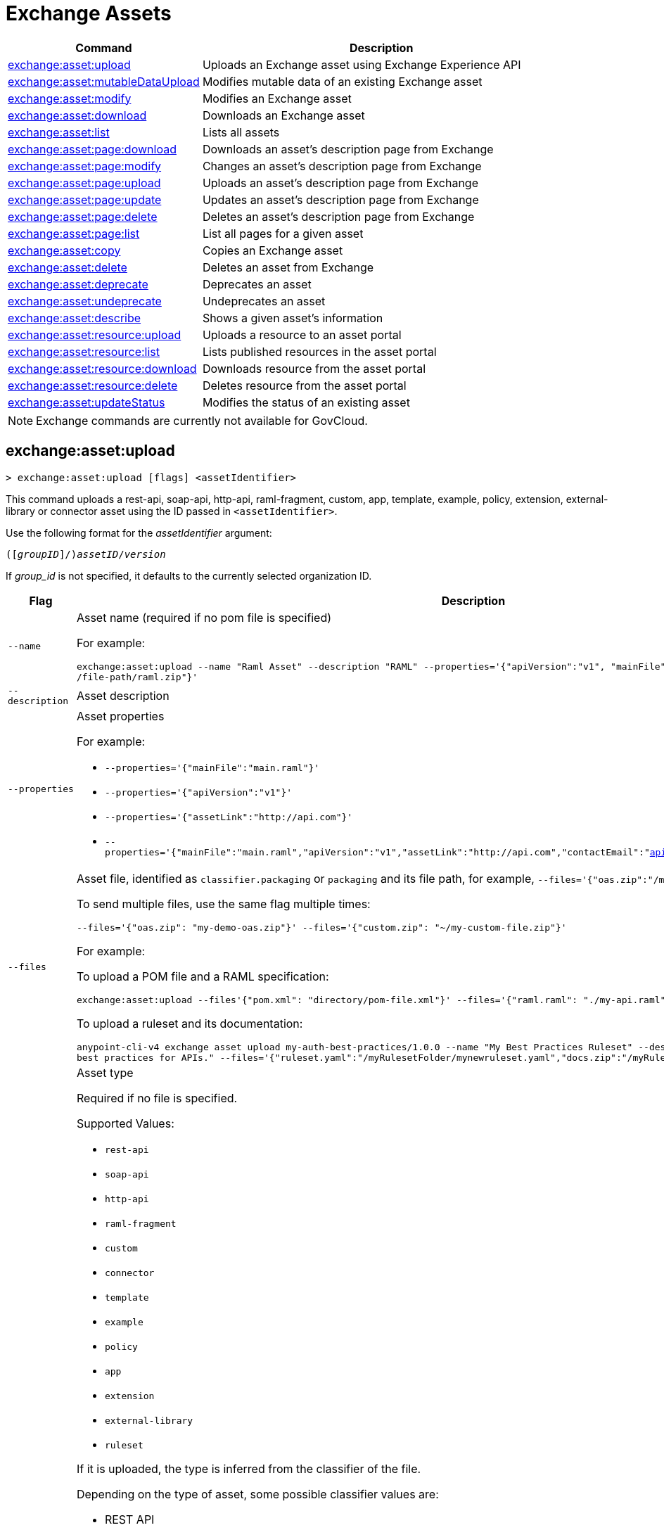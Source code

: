 = Exchange Assets

// tag::summary[]

[%header,cols="35a,65a"]
|===
|Command |Description
// |xref:exchange-assets.adoc#exchange-asset-upload[exchange:asset:upload] | Uploads an Exchange asset
|xref:anypoint-cli::exchange-assets.adoc#exchange-asset-upload[exchange:asset:upload] | Uploads an Exchange asset using Exchange Experience API
|xref:anypoint-cli::exchange-assets.adoc#exchange-asset-mutableDataUpload[exchange:asset:mutableDataUpload] | Modifies mutable data of an existing Exchange asset
|xref:anypoint-cli::exchange-assets.adoc#exchange-asset-modify[exchange:asset:modify] | Modifies an Exchange asset
|xref:anypoint-cli::exchange-assets.adoc#exchange-asset-download[exchange:asset:download] | Downloads an Exchange asset
|xref:anypoint-cli::exchange-assets.adoc#exchange-asset-list[exchange:asset:list] | Lists all assets
|xref:anypoint-cli::exchange-assets.adoc#exchange-asset-page-download[exchange:asset:page:download] | Downloads an asset's description page from Exchange
|xref:anypoint-cli::exchange-assets.adoc#exchange-asset-page-modify[exchange:asset:page:modify] | Changes an asset's description page from Exchange
|xref:anypoint-cli::exchange-assets.adoc#exchange-asset-page-upload[exchange:asset:page:upload] | Uploads an asset's description page from Exchange
|xref:anypoint-cli::exchange-assets.adoc#exchange-asset-page-update[exchange:asset:page:update] | Updates an asset's description page from Exchange
|xref:anypoint-cli::exchange-assets.adoc#exchange-asset-page-delete[exchange:asset:page:delete] | Deletes an asset's description page from Exchange
|xref:anypoint-cli::exchange-assets.adoc#exchange-asset-page-list[exchange:asset:page:list] | List all pages for a given asset
|xref:anypoint-cli::exchange-assets.adoc#exchange-asset-copy[exchange:asset:copy] | Copies an Exchange asset
|xref:anypoint-cli::exchange-assets.adoc#exchange-asset-delete[exchange:asset:delete] | Deletes an asset from Exchange
|xref:anypoint-cli::exchange-assets.adoc#exchange-asset-deprecate[exchange:asset:deprecate] | Deprecates an asset
|xref:anypoint-cli::exchange-assets.adoc#exchange-asset-undeprecate[exchange:asset:undeprecate] | Undeprecates an asset
|xref:anypoint-cli::exchange-assets.adoc#exchange-asset-describe[exchange:asset:describe] | Shows a given asset's information
|xref:anypoint-cli::exchange-assets.adoc#exchange-asset-resource-upload[exchange:asset:resource:upload] | Uploads a resource to an asset portal
|xref:anypoint-cli::exchange-assets.adoc#exchange-asset-resource-list[exchange:asset:resource:list] | Lists published resources in the asset portal
|xref:anypoint-cli::exchange-assets.adoc#exchange-asset-resource-download[exchange:asset:resource:download] | Downloads resource from the asset portal
|xref:anypoint-cli::exchange-assets.adoc#exchange-asset-resource-delete[exchange:asset:resource:delete] | Deletes resource from the asset portal
|xref:anypoint-cli::exchange-assets.adoc#exchange-asset-updateStatus[exchange:asset:updateStatus] | Modifies the status of an existing asset
|===

// end::summary[]

// tag::commands[]

// == exchange:asset:upload

// ----
// > exchange:asset:upload [options] <assetIdentifier> [filePath]
// ----

// This command uploads an OAS, RAML, WSDL, HTTP, or custom asset using the IDs passed in `<assetIdentifier>`. +
// If `<filePath>` points to a ZIP archive file, that archive must include an `exchange.json` file describing the asset. +
// Argument `assetIdentifier` should be formatted as follows: `<group_id>/<asset_id>/<version>`.

// Besides the default `--help` and `-o`/`--output` options, this command also accepts:

// [%header,cols="30a,40a,30a"]
// |===
// | Command | Description |  Example
// | `--apiVersion` | Asset API version .4+<.<|
// `exchange:asset:upload --apiVersion 1.0 --name testProject --classifier custom`

// `exchange:asset:upload --mainFile 'api.yml'`
// | `--name` |Asset name
// | `--mainFile` | Main file of the API asset
// | `--classifier` | Valid asset classifiers are `oas`, `raml`, `wsdl`, `http`, and `custom`.
// |===

NOTE: Exchange commands are currently not available for GovCloud.

[[exchange-asset-upload]]
== exchange:asset:upload

----
> exchange:asset:upload [flags] <assetIdentifier>
----

This command uploads a rest-api, soap-api, http-api, raml-fragment, custom, app, template, example, policy, extension, external-library or connector asset using the ID passed in `<assetIdentifier>`.

Use the following format for the _assetIdentifier_ argument:

`([_groupID_]/)_assetID_/_version_`

If _group_id_ is not specified, it defaults to the currently selected organization ID.

[%header,cols="30a,70a"]
|===
| Flag | Description
| `--name` | Asset name (required if no pom file is specified) 

For example:

`exchange:asset:upload --name "Raml Asset" --description "RAML"  --properties='{"apiVersion":"v1", "mainFile": "api.raml"}' --files='{"raml.zip":"​/file-path/raml.zip"}'`
| `--description` | Asset description 
| `--properties` | Asset properties 

For example:

* `--properties='{"mainFile":"main.raml"}'`
* `--properties='{"apiVersion":"v1"}'`
* `--properties='{"assetLink":"\http://api.com"}'`
* `--properties='{"mainFile":"main.raml","apiVersion":"v1","assetLink":"\http://api.com","contactEmail":"api@mulesoft.com","contactName":"Marc"}'`

| `--files` | Asset file, identified as `classifier.packaging` or `packaging` and its file path, for example, `--files='{"oas.zip":"​/my-api.raml"}'`

To send multiple files, use the same flag multiple times:

`--files='{"oas.zip": "my-demo-oas.zip"}' --files='{"custom.zip": "~/my-custom-file.zip"}'` 

For example:

To upload a POM file and a RAML specification:

`exchange:asset:upload --files'{"pom.xml": "directory/pom-file.xml"}' --files='{"raml.raml": "./my-api.raml"}'`

To upload a ruleset and its documentation:

`anypoint-cli-v4 exchange asset upload my-auth-best-practices/1.0.0 --name "My Best Practices Ruleset" --description "This ruleset enforces my best practices for APIs." --files='{"ruleset.yaml":"/myRulesetFolder/mynewruleset.yaml","docs.zip":"/myRulesetFolder/ruleset.doc.zip"}'`

| `--type` | Asset type

Required if no file is specified.

Supported Values:

* `rest-api`
* `soap-api`
* `http-api`
* `raml-fragment`
* `custom`
* `connector`
* `template`
* `example`
* `policy`
* `app`
* `extension`
* `external-library`
* `ruleset`

If it is uploaded, the type is inferred from the classifier of the file.

Depending on the type of asset, some possible classifier values are:

* REST API
** `oas`  (with `zip`, `yaml`, or `json` as packaging)
** `raml` (with `zip` or `raml` as packaging)
* RAML Fragment
** `raml-fragment` (with `zip` or `raml` as packaging)
* SOAP API
** `wsdl` (with `zip`, `wsld`, or `xml` as packaging)
* Custom
** `custom`
* Application
** `mule-application` (with `jar` as packaging)
* Policy
** `mule-policy` (with `jar` as packaging) + `policy-definition` (with `yaml` as packaging)
* Example
** `mule-application-example` (with `jar` as packaging)
* Template
** `mule-application-template` (with `jar` as packaging)
* Extension
** `mule-plugin` (with `jar` as packaging)
* Connector
** `studio-plugin` (with `zip` as packaging) + file with no classifier and packaging `jar`
* External Library
** `external-library` (with `jar` as packaging) 

| `--categories` | Categories 

`categories.someKey value`

For example:

`categories.anotherKey anotherValue`

| `--fields` | Fields 

`fields.someKey value`

For example:

`fields.anotherKey anotherValue`

| `--keywords` | Keywords (comma-separated) 

For example:

`raml,rest-api,someKeyword`

| `--tags` | Tags (comma-separated)

For example:

`api,tag1,tag2`

| `--dependencies` | Asset dependencies (comma-separated) 

For example:

`groupID:assetID:version,groupID2:assetID:version`

| `--status` | Asset status

Supported Values:

* `development`
* `published`

Default value:

* `published` 

|===

[[exchange-asset-mutableDataUpload]]
== exchange:asset:mutableDataUpload

----
> exchange:asset:mutableDataUpload [flags] <assetIdentifier>
----

This command modifies the mutable data of an already created asset, including tags, categories, fields, and documentation.

Use the following format for the _assetIdentifier_ argument:

`[_<groupID>_]/_<assetID>_/_<version>_`

If _group_id_ is not specified, it defaults to the currently selected organization ID.

[%header,cols="40a,30a,30a"]
|===
| Flag | Description |  Example
| `--docs` | Documentation file. (Should specify the "zip" file path. Example: "--docs /.../file-path/docs.zip") |
`--docs /Users/llucas/Desktop/examples/docs.zip --tags "tag1,tag2" --categories.beach sun --fields.central park fa7b266c-3817-4cbb-ae49-7f3cc6c8cd9e/asset-id/1.0.0`

| `--categories` | Categories |

`--categories.someKey value`

`--categories.anotherKey anotherValue`

| `--fields` | Fields |

`--fields.someKey value`

`--fields.anotherKey anotherValue`

| `--tags` | Tags (comma-separated)|

`--tags api,tag1,tag2`

|===

[[exchange-asset-updateStatus]]
== exchange:asset:updateStatus

----
> exchange:asset:updateStatus [flags] <assetIdentifier>
----

This command modifies the status of an already created asset.

Use the following format for the _assetIdentifier_ argument:

`[_<groupID>_]/_<assetID>_/_<version>_`

If _group_id_ is not specified, it defaults to the currently selected organization ID.

[%header,cols="40a,30a,30a"]
|===
| Flag | Description |  Example
| `--status` | Asset status

Supported Values:

* `published`
* `deprecated` |

`--status deprecated`

|===

Valid transitions are:

[%header,cols="30a,30a"]
|===
| From | To
| `development` | `published`
| `published` | `deprecated`
| `deprecated` | `published`
|===

Note that the `published` state corresponds to the `stable` state

[[exchange-asset-modify]]
== exchange:asset:modify

----
> exchange:asset:modify [flags] <assetIdentifier>
----

This command modifies the Exchange asset identified with `<assetIdentifier>`. +
Argument `assetIdentifier` should be formatted as follows: `([group_id]/)<asset_id>/<version>`. +
If `group_id` is not specified, it defaults to the currently selected Organization ID.

Besides the default `--help` flag, this command also accepts:

[%header,cols="30a,40a,30a"]
|===
|Flag | Description |  Example
|`--name` | New asset name .2+<.< | `--name newName --tags test,sample`
|`--tags` | Comma-separated tags for the asset | `--tags tag1,tag2`
|===

[[exchange-asset-download]]
== exchange:asset:download

----
> exchange:asset:download [flags] <assetIdentifier> <directory>
----

This command downloads the Exchange asset identified with `<assetIdentifier>` to the directory passed in `<directory>`. +
Argument `assetIdentifier` should be formatted as follows: `([group_id]/)<asset_id>/<version>`. +
If `group_id` is not specified, it defaults to the currently selected Organization ID.

This command accepts only the default flag `--help`.

[[exchange-asset-list]]
== exchange:asset:list

----
> exchange:asset:list [flags] [searchText]
----

This command lists all assets in Exchange.

[TIP]
You can specify keywords in searchText to limit results to APIs containing those specific keywords.

Besides the default `--help` flag, this command also accepts:

[%header,cols="30a,40a,30a"]
|===
|Flag | Description |  Example
|`--limit` | Number of results to retrieve | `--limit 2`
|`--offset` | Offsets the number of APIs passed | `--offset 3`
|`--organizationId` | Filters by organization id | `--organizationId a12b3c45-de6f-789g-hi01-j2klm3nop4q5`
| `--output` | Specifies the response format. | `--output json`

|===

[[exchange-asset-page-download]]
== exchange:asset:page:download

----
> exchange:asset:page:download [flags] <assetIdentifier> <directory> [pageName]
----

This command downloads the description page specified in `<pageName>` for the Exchange asset identified with `<assetIdentifier>` to the directory passed in `<directory>`. +
If [pageName] is not specified, this command downloads all pages.

[NOTE]
This command only supports published pages.

Argument `assetIdentifier` should be formatted as follows: `([group_id]/)<asset_id>/<version>`. +
If `group_id` is not specified, it defaults to the currently selected Organization ID. +
The description page in downloaded in Markdown format. When `name` is not specified, all pages are downloaded.

This command accepts only the default flag `--help`.

[[exchange-asset-page-modify]]
== exchange:asset:page:modify

----
> exchange:asset:page:modify [flags] <assetIdentifier> <pageName>
----

This command modifies the description page specified in `<pageName>`, for the Exchange asset identified with `<assetIdentifier>`.

[NOTE]
This command only supports published pages.

Argument `assetIdentifier` should be formatted as follows: `([group_id]/)<asset_id>/<version>`. +
If `group_id` is not specified, it defaults to the currently selected Organization ID. +
Besides the default `--help` flag, this command also accepts the `--name` flag to set a new asset page name.

[[exchange-asset-page-upload]]
== exchange:asset:page:upload

----
> exchange:asset:page:upload [flags] <assetIdentifier> <pageName> <mdPath>
----

This command uploads an asset description page from the path passed in `<mdPath>` using the name specified in `<pageName>` to the Exchange asset identified with `<assetIdentifier>`. +
Naming the page "home" makes the uploaded page the main description page for the Exchange asset.

[CAUTION]
This command publishes all active drafts as part of the operation.

Argument `assetIdentifier` should be formatted as follows: `[group_id]/<asset_id>/<version>`. +
If `group_id` is not specified, it defaults to the currently selected Organization ID. +
This command accepts only the default flag `--help`.

[[exchange-asset-page-update]]
== exchange:asset:page:update

----
> exchange:asset:page:update [flags] <assetIdentifier> <pageName> <mdPath>
----

This command updates the content of an asset description page from the path passed in `<mdPath>` using the name specified in `<pageName>` to the Exchange asset identified with `<assetIdentifier>`. +
Naming the page "home" makes the updated page the main description page for the Exchange asset.

[CAUTION]
This command publishes all active drafts as part of the operation.

Argument `assetIdentifier` should be formatted as follows: `[group_id]/<asset_id>/<version>`. +
If `group_id` is not specified, it defaults to the currently selected Organization ID. +
This command accepts only the default flag `--help`.

[[exchange-asset-page-delete]]
== exchange:asset:page:delete

----
> exchange:asset:page:delete [flags] <assetIdentifier> <pageName>
----

This command deletes the description page specified in `<pageName>`, for the asset identified with `<assetIdentifier>`. +

[WARNING]
This command does not prompt twice before deleting. If you send a delete instruction, it does not ask for confirmation.

[NOTE]
This command only supports published pages.

Argument `assetIdentifier` should be formatted as follows: `([group_id]/)<asset_id>/<version>`. +
If `group_id` is not specified, it defaults to the currently selected Organization ID. +
This command accepts only the default flag `--help`.

[[exchange-asset-page-list]]
== exchange:asset:page:list

----
> exchange:asset:page:list <assetIdentifier>
----

This command lists all pages for the asset passed in `<assetIdentifier>`. +
Argument `assetIdentifier` should be formatted as follows: `([group_id]/)<asset_id>/<version>`. +
If `group_id` is not specified, it defaults to the currently selected Organization ID.

[NOTE]
This command only supports published pages.

This command has the `--output` flag. Use the `--output` flag to specify the response format. Supported values are `table` (default) and `json`

This command also accepts the default flag `--help`.

[[exchange-asset-copy]]
== exchange:asset:copy

----
> exchange:asset:copy [flags] <source> <target>
----

This command copies the Exchange asset from `<source>` to `<target>`. +
Arguments `<source>` and `<target>` should be formatted as follows: `([group_id]/)<asset_id>/<version>`. +
If `group_id` is not specified, it defaults to the currently selected Organization ID.

This command accepts the default flag `--help`, and also:

[%header,cols="30a,40a,30a"]
|===
| Flag | Description |  Example
|`--targetOrganizationId` | Organization ID to copy asset into | `--targetOrganizationId organization_id source_group_id/source_asset_id/source_version target_group_id/target_asset_id/target_version`
|===

[[exchange-asset-delete]]
== exchange:asset:delete

----
> exchange:asset:delete [flags] <assetIdentifier>
----

This command deletes the Exchange asset passed in `<assetIdentifier>`.

[WARNING]
This command does not prompt twice before deleting. If you send a delete instruction, it does not ask for confirmation.

Argument `assetIdentifier` should be formatted as follows: `([group_id]/)<asset_id>/<version>`. +
If `group_id` is not specified, it defaults to the currently selected Organization ID. +
This command accepts only the default flag `--help`.

[[exchange-asset-deprecate]]
== exchange:asset:deprecate

----
> exchange:asset:deprecate <assetIdentifier>
----

This command deprecates the asset passed in `<assetIdentifier>`.

Argument `assetIdentifier` should be formatted as follows: `([group_id]/)<asset_id>/<version>`. +
If `group_id` is not specified, it defaults to the currently selected Organization ID.

This command accepts only the default flag `--help`.

[[exchange-asset-undeprecate]]
== exchange:asset:undeprecate

----
> exchange:asset:undeprecate <assetIdentifier>
----

This command undeprecates the asset passed in `<assetIdentifier>`.

Argument `assetIdentifier` should be formatted as follows: `([group_id]/)<asset_id>/<version>`. +
If `group_id` is not specified, it defaults to the currently selected Organization ID.

This command accepts only the default flag `--help`.

[[exchange-asset-describe]]
== exchange:asset:describe

----
> exchange:asset:describe <assetIdentifier>
----

This command describes the asset passed in `<assetIdentifier>`.

Argument `assetIdentifier` should be formatted as follows: `([group_id]/)<asset_id>/<version>`. +
If `group_id` is not specified, it defaults to the currently selected Organization ID.

This command has the `--output` flag. Use the `--output` flag to specify the response format. Supported values are `table` (default) and `json`.

This command also accepts the default flag `--help`.

[[exchange-asset-resource-upload]]
== exchange:asset:resource:upload

----
> exchange:asset:resource:upload [flags] <assetIdentifier> <filepath>
----

This command uploads the resource specified in `<filepath>` to a page in the asset portal described in `<assetIdentifier>`.

You can use this command for any page of your `<assetIdentifier>` asset.

Supported file extensions for `<filepath>` are: `jpeg`, `jpg`, `jpe`, `gif`, `bmp`, `png`, `webp`, `ico`, `svg`, `tiff`, `tif`.

The argument `assetIdentifier` should be formatted as follows: `[group_id]/<asset_id>/<version>`. +
If `group_id` is not specified, it defaults to the currently selected Organization ID.

The successful output command will be a markdown codesnippet.

This command accepts only the default flag `--help`.

[[exchange-asset-resource-list]]
== exchange:asset:resource:list

----
> exchange:asset:resource:list [flags] <assetIdentifier>
----

This command lists the resources in the asset portal of the asset specified in `<assetIdentifier>`.

Argument `assetIdentifier` should be formatted as follows: `[group_id]/<asset_id>/<version>`. +
If `group_id` is not specified, it defaults to the currently selected Organization ID.

[NOTE]
This command lists published resources by default. +
You can use the `--draft` flag to list draft resources from the asset portal.

This command accepts the `--draft` flag to list non-published resources in the asset portal.

This command has the `--output` flag. Use the `--output` flag to specify the response format. Supported values are `table` (default) and `json`.

This command also accepts the default flag `--help`.


[[exchange-asset-resource-download]]
== exchange:asset:resource:download

----
> exchange:asset:resource:download [flags] <assetIdentifier> <resourcePath> <filePath>
----

This command downloads the published resource specified in `<resourcePath>` from the asset portal of the asset specified in `<assetIdentifier>` to the file specified in `<filePath>`.

Argument `assetIdentifier` should be formatted as follows: `[group_id]/<asset_id>/<version>`. +
If `group_id` is not specified, it defaults to the currently selected Organization ID.

Argument `<resourcePath>` must be a published resource. +
You can list all published resources using the <<exchange-asset-resource-list,asset resource list>> command.

[NOTE]
This command only supports published resources.

This command accepts only the default flag `--help`.

[[exchange-asset-resource-delete]]
== exchange:asset:resource:delete

----
> exchange:asset:resource:delete [flags] <assetIdentifier> <resourcePath>
----

This command deletes the resource specified in `<resourcePath>` from the asset portal of the asset specified in `<assetIdentifier>` by publishing a new portal in which `resourcePath` has been deleted.

Argument `<assetIdentifier>` should be formatted as follows: `[group_id]/<asset_id>/<version>`. +
If `group_id` is not specified, it defaults to the currently selected Organization ID.

Argument `<resourcePath>` must be a published resource. +
You can list all published resources using the <<exchange-asset-resource-list,asset resource list>> command.

[CAUTION]
This command publishes all active drafts as part of the operation.

This command accepts only the default flag `--help`.

// end::commands[]
